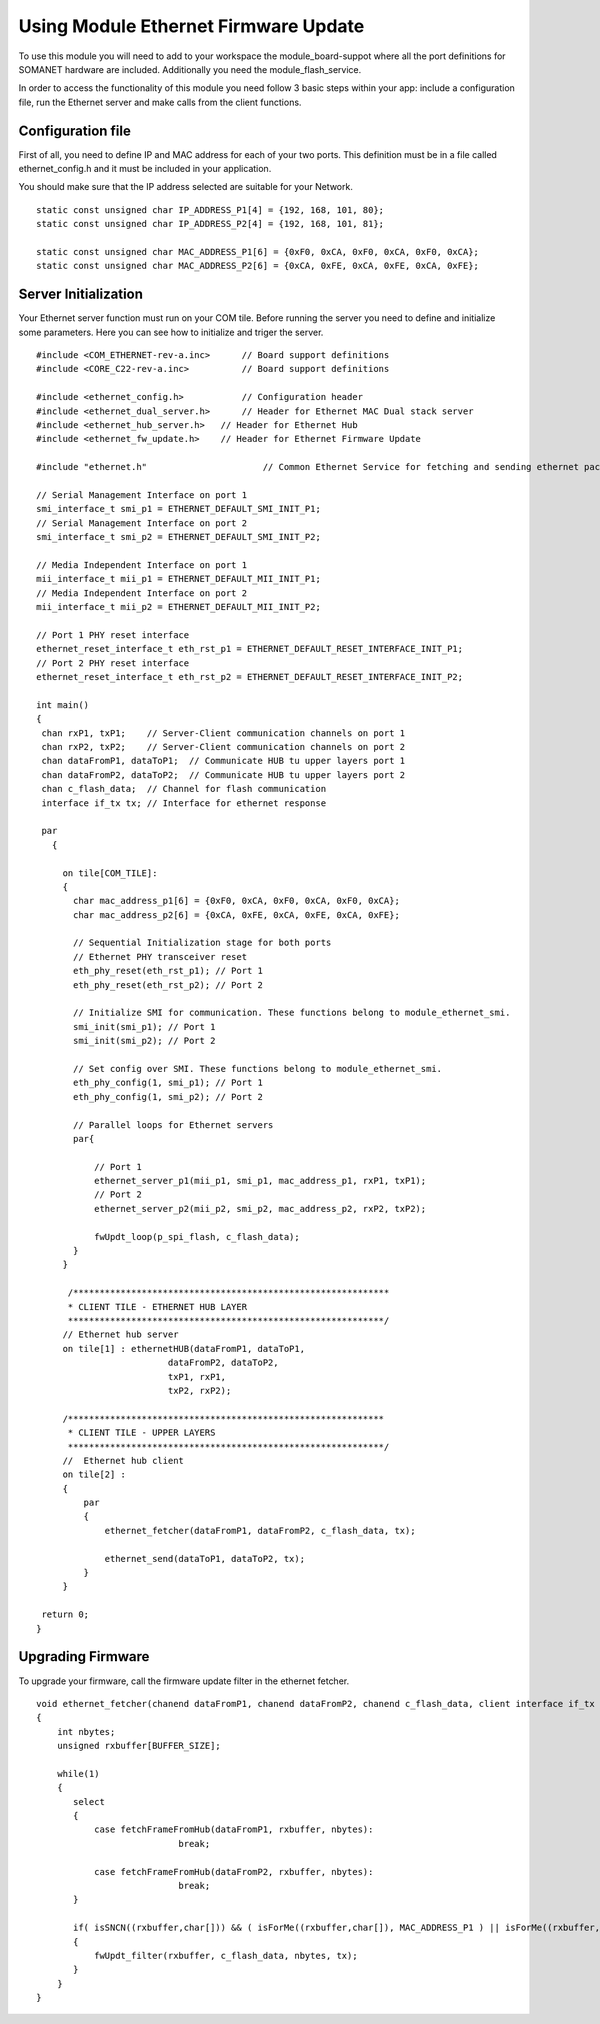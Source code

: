 .. _enet_programming_label:

Using Module Ethernet Firmware Update
=====================

To use this module you will need to add to your workspace the module_board-suppot where all the port definitions for SOMANET hardware are included.
Additionally you need the module_flash_service.

In order to access the functionality of this module you need follow 3 basic steps within your app: 
include a configuration file, run the Ethernet server and make calls from the client functions.

Configuration file
-----------------
First of all, you need to define IP and MAC address for each of your two ports. This definition must be in a file called ethernet_config.h and it must be included in your application. 

You should make sure that the IP address selected are suitable for your Network.

::

	static const unsigned char IP_ADDRESS_P1[4] = {192, 168, 101, 80};
	static const unsigned char IP_ADDRESS_P2[4] = {192, 168, 101, 81};

	static const unsigned char MAC_ADDRESS_P1[6] = {0xF0, 0xCA, 0xF0, 0xCA, 0xF0, 0xCA};
	static const unsigned char MAC_ADDRESS_P2[6] = {0xCA, 0xFE, 0xCA, 0xFE, 0xCA, 0xFE};


Server Initialization
-----------------

Your Ethernet server function must run on your COM tile. Before running the server you need to define and initialize some parameters. Here you can see how to initialize and triger the server.

::

 #include <COM_ETHERNET-rev-a.inc>	// Board support definitions	
 #include <CORE_C22-rev-a.inc>		// Board support definitions

 #include <ethernet_config.h>		// Configuration header	
 #include <ethernet_dual_server.h>	// Header for Ethernet MAC Dual stack server
 #include <ethernet_hub_server.h>   // Header for Ethernet Hub
 #include <ethernet_fw_update.h>    // Header for Ethernet Firmware Update

 #include "ethernet.h"			    // Common Ethernet Service for fetching and sending ethernet packets

 // Serial Management Interface on port 1
 smi_interface_t smi_p1 = ETHERNET_DEFAULT_SMI_INIT_P1; 
 // Serial Management Interface on port 2 
 smi_interface_t smi_p2 = ETHERNET_DEFAULT_SMI_INIT_P2;  

 // Media Independent Interface on port 1
 mii_interface_t mii_p1 = ETHERNET_DEFAULT_MII_INIT_P1; 
 // Media Independent Interface on port 2 
 mii_interface_t mii_p2 = ETHERNET_DEFAULT_MII_INIT_P2;  

 // Port 1 PHY reset interface
 ethernet_reset_interface_t eth_rst_p1 = ETHERNET_DEFAULT_RESET_INTERFACE_INIT_P1; 
 // Port 2 PHY reset interface  
 ethernet_reset_interface_t eth_rst_p2 = ETHERNET_DEFAULT_RESET_INTERFACE_INIT_P2;   

 int main()
 {
  chan rxP1, txP1;    // Server-Client communication channels on port 1
  chan rxP2, txP2;    // Server-Client communication channels on port 2
  chan dataFromP1, dataToP1;  // Communicate HUB tu upper layers port 1
  chan dataFromP2, dataToP2;  // Communicate HUB tu upper layers port 2
  chan c_flash_data;  // Channel for flash communication
  interface if_tx tx; // Interface for ethernet response

  par
    {

      on tile[COM_TILE]:
      {
        char mac_address_p1[6] = {0xF0, 0xCA, 0xF0, 0xCA, 0xF0, 0xCA}; 
        char mac_address_p2[6] = {0xCA, 0xFE, 0xCA, 0xFE, 0xCA, 0xFE}; 

        // Sequential Initialization stage for both ports
        // Ethernet PHY transceiver reset
        eth_phy_reset(eth_rst_p1); // Port 1
        eth_phy_reset(eth_rst_p2); // Port 2

        // Initialize SMI for communication. These functions belong to module_ethernet_smi.
        smi_init(smi_p1); // Port 1
        smi_init(smi_p2); // Port 2

        // Set config over SMI. These functions belong to module_ethernet_smi.
        eth_phy_config(1, smi_p1); // Port 1
        eth_phy_config(1, smi_p2); // Port 2

        // Parallel loops for Ethernet servers
        par{
		
            // Port 1
            ethernet_server_p1(mii_p1, smi_p1, mac_address_p1, rxP1, txP1);
            // Port 2	
            ethernet_server_p2(mii_p2, smi_p2, mac_address_p2, rxP2, txP2);	
            
            fwUpdt_loop(p_spi_flash, c_flash_data);
        }
      }
      
       /************************************************************
       * CLIENT TILE - ETHERNET HUB LAYER
       ************************************************************/
      // Ethernet hub server
      on tile[1] : ethernetHUB(dataFromP1, dataToP1,
                          dataFromP2, dataToP2,
                          txP1, rxP1,
                          txP2, rxP2);

      /************************************************************
       * CLIENT TILE - UPPER LAYERS
       ************************************************************/
      //  Ethernet hub client
      on tile[2] :
      {
          par
          {
              ethernet_fetcher(dataFromP1, dataFromP2, c_flash_data, tx);

              ethernet_send(dataToP1, dataToP2, tx);
          }
      }

  return 0;
 }

Upgrading Firmware
-----------------
To upgrade your firmware, call the firmware update filter in the ethernet fetcher.

::

	void ethernet_fetcher(chanend dataFromP1, chanend dataFromP2, chanend c_flash_data, client interface if_tx tx)
	{
	    int nbytes;
	    unsigned rxbuffer[BUFFER_SIZE];
	
	    while(1)
	    {
	       select
	       {
	           case fetchFrameFromHub(dataFromP1, rxbuffer, nbytes):
	                           break;
	
	           case fetchFrameFromHub(dataFromP2, rxbuffer, nbytes):
	                           break;
	       }
	
	       if( isSNCN((rxbuffer,char[])) && ( isForMe((rxbuffer,char[]), MAC_ADDRESS_P1 ) || isForMe((rxbuffer,char[]), MAC_ADDRESS_P2 )) )
	       {
	           fwUpdt_filter(rxbuffer, c_flash_data, nbytes, tx);
	       }
	    }
	}


